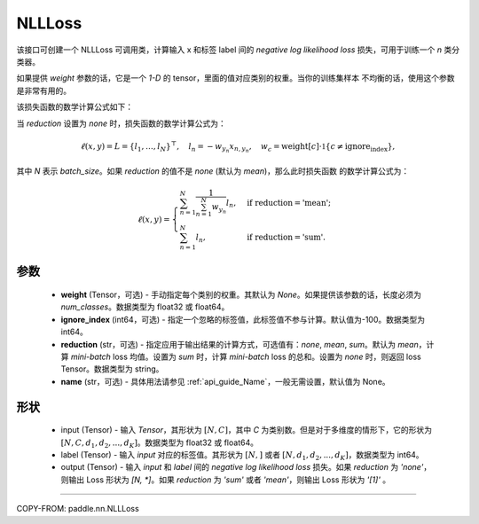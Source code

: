 .. _cn_api_nn_loss_NLLLoss:

NLLLoss
-------------------------------

.. py:class:: paddle.nn.NLLLoss(weight=None, ignore_index=-100, reduction='mean', name=None)

该接口可创建一个 NLLLoss 可调用类，计算输入 x 和标签 label 间的 `negative log likelihood loss` 损失，可用于训练一个 `n` 类分类器。

如果提供 `weight` 参数的话，它是一个 `1-D` 的 tensor，里面的值对应类别的权重。当你的训练集样本
不均衡的话，使用这个参数是非常有用的。

该损失函数的数学计算公式如下：

当 `reduction` 设置为 `none` 时，损失函数的数学计算公式为：

    .. math::
        \ell(x, y) = L = \{l_1,\dots,l_N\}^\top, \quad
        l_n = - w_{y_n} x_{n,y_n}, \quad
        w_{c} = \text{weight}[c] \cdot \mathbb{1}\{c \not= \text{ignore_index}\},

其中 `N` 表示 `batch_size`。如果 `reduction` 的值不是 `none` (默认为 `mean`)，那么此时损失函数
的数学计算公式为：

    .. math::
        \ell(x, y) = \begin{cases}
            \sum_{n=1}^N \frac{1}{\sum_{n=1}^N w_{y_n}} l_n, &
            \text{if reduction} = \text{'mean';}\\
            \sum_{n=1}^N l_n,  &
            \text{if reduction} = \text{'sum'.}
        \end{cases}

参数
:::::::::
    - **weight** (Tensor，可选) - 手动指定每个类别的权重。其默认为 `None`。如果提供该参数的话，长度必须为 `num_classes`。数据类型为 float32 或 float64。
    - **ignore_index** (int64，可选) - 指定一个忽略的标签值，此标签值不参与计算。默认值为-100。数据类型为 int64。
    - **reduction** (str，可选) - 指定应用于输出结果的计算方式，可选值有：`none`, `mean`, `sum`。默认为 `mean`，计算 `mini-batch` loss 均值。设置为 `sum` 时，计算 `mini-batch` loss 的总和。设置为 `none` 时，则返回 loss Tensor。数据类型为 string。
    - **name** (str，可选) - 具体用法请参见 :ref:`api_guide_Name`，一般无需设置，默认值为 None。

形状
:::::::::
    - input (Tensor) - 输入 `Tensor`，其形状为 :math:`[N, C]`，其中 `C` 为类别数。但是对于多维度的情形下，它的形状为 :math:`[N, C, d_1, d_2, ..., d_K]`。数据类型为 float32 或 float64。
    - label (Tensor) - 输入 `input` 对应的标签值。其形状为 :math:`[N,]` 或者 :math:`[N, d_1, d_2, ..., d_K]`，数据类型为 int64。
    - output (Tensor) - 输入 `input` 和 `label` 间的 `negative log likelihood loss` 损失。如果 `reduction` 为 `'none'`，则输出 Loss 形状为 `[N, *]`。如果 `reduction` 为 `'sum'` 或者 `'mean'`，则输出 Loss 形状为 `'[1]'` 。

:::::::::

COPY-FROM: paddle.nn.NLLLoss
